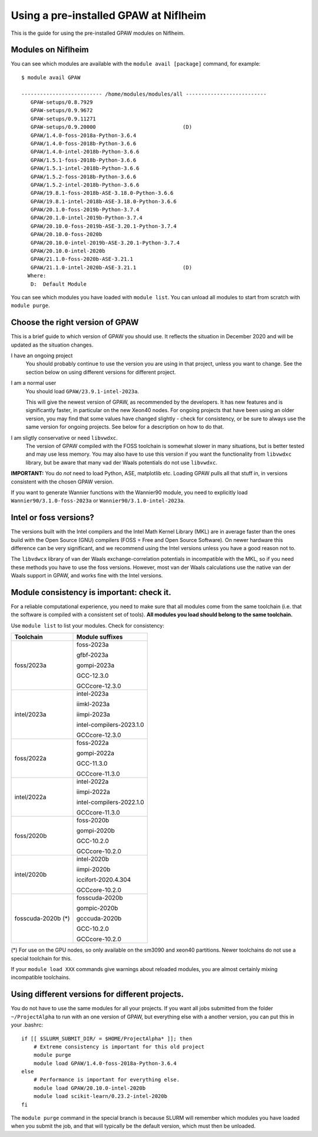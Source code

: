 .. _load on niflheim:

======================================
Using a pre-installed GPAW at Niflheim
======================================

This is the guide for using the pre-installed GPAW modules on Niflheim.

Modules on Niflheim
===================

You can see which modules are available with the ``module avail [package]`` command, for example::


  $ module avail GPAW

  -------------------------- /home/modules/modules/all --------------------------
     GPAW-setups/0.8.7929
     GPAW-setups/0.9.9672
     GPAW-setups/0.9.11271
     GPAW-setups/0.9.20000                            (D)
     GPAW/1.4.0-foss-2018a-Python-3.6.4
     GPAW/1.4.0-foss-2018b-Python-3.6.6
     GPAW/1.4.0-intel-2018b-Python-3.6.6
     GPAW/1.5.1-foss-2018b-Python-3.6.6
     GPAW/1.5.1-intel-2018b-Python-3.6.6
     GPAW/1.5.2-foss-2018b-Python-3.6.6
     GPAW/1.5.2-intel-2018b-Python-3.6.6
     GPAW/19.8.1-foss-2018b-ASE-3.18.0-Python-3.6.6
     GPAW/19.8.1-intel-2018b-ASE-3.18.0-Python-3.6.6
     GPAW/20.1.0-foss-2019b-Python-3.7.4
     GPAW/20.1.0-intel-2019b-Python-3.7.4
     GPAW/20.10.0-foss-2019b-ASE-3.20.1-Python-3.7.4
     GPAW/20.10.0-foss-2020b
     GPAW/20.10.0-intel-2019b-ASE-3.20.1-Python-3.7.4
     GPAW/20.10.0-intel-2020b 
     GPAW/21.1.0-foss-2020b-ASE-3.21.1
     GPAW/21.1.0-intel-2020b-ASE-3.21.1               (D)
    Where:
     D:  Default Module

You can see which modules you have loaded with ``module list``.  You
can unload all modules to start from scratch with ``module purge``.


Choose the right version of GPAW
================================

This is a brief guide to which version of GPAW you should use. It
reflects the situation in December 2020 and will be updated as
the situation changes.


I have an ongoing project
  You should probably continue to use the version you are using in
  that project, unless you want to change.  See the section below on
  using different versions for different project.

I am a normal user
  You should load ``GPAW/23.9.1-intel-2023a``.

  This will give the newest version of GPAW, as recommended by the
  developers.  It has new features and is significantly faster, in
  particular on the new Xeon40 nodes.  For ongoing projects that have
  been using an older version, you may find that some values have
  changed slightly - check for consistency, or be sure to always use
  the same version for ongoing projects.  See below for a description
  on how to do that.

I am sligtly conservative or need ``libvwdxc``.
  The version of GPAW compiled with the FOSS toolchain is somewhat
  slower in many situations, but is better tested and may use less
  memory.  You may also have to use this version if you want the
  functionality from ``libvwdxc`` library, but be aware that many vad
  der Waals potentials do not use ``libvwdxc``.
  

**IMPORTANT:**  You do *not* need to load Python, ASE, matplotlib etc.
Loading GPAW pulls all that stuff in, in versions consistent with the
chosen GPAW version.

If you want to generate Wannier functions with the Wannier90 module,
you need to explicitly load ``Wannier90/3.1.0-foss-2023a`` or
``Wannier90/3.1.0-intel-2023a``.


Intel or foss versions?
=======================

The versions built with the Intel compilers and the Intel Math Kernel
Library (MKL) are in average faster than the ones build with the Open
Source (GNU) compilers (FOSS = Free and Open Source Software).  On
newer hardware this difference can be very significant, and we
recommend using the Intel versions unless you have a good reason not
to.

The ``libvdwcx`` library of van der Waals exchange-correlation
potentials in incompatible with the MKL, so if you need these methods
you have to use the foss versions.  However, most van der Waals
calculations use the native van der Waals support in GPAW, and works
fine with the Intel versions.



Module consistency is important: check it.
==========================================

For a reliable computational experience, you need to make sure that
all modules come from the same toolchain (i.e. that the software is
compiled with a consistent set of tools).  **All modules you
load should belong to the same toolchain.**

Use ``module list`` to list your modules. Check for consistency:

==================  ==================================
Toolchain           Module suffixes
==================  ==================================
foss/2023a          foss-2023a

                    gfbf-2023a

                    gompi-2023a

                    GCC-12.3.0

                    GCCcore-12.3.0
------------------  ----------------------------------
intel/2023a         intel-2023a

                    iimkl-2023a

                    iimpi-2023a

                    intel-compilers-2023.1.0

                    GCCcore-12.3.0
------------------  ----------------------------------
foss/2022a          foss-2022a

                    gompi-2022a

                    GCC-11.3.0

                    GCCcore-11.3.0
------------------  ----------------------------------
intel/2022a         intel-2022a

                    iimpi-2022a

                    intel-compilers-2022.1.0

                    GCCcore-11.3.0
------------------  ----------------------------------
foss/2020b          foss-2020b

                    gompi-2020b

                    GCC-10.2.0

                    GCCcore-10.2.0
------------------  ----------------------------------
intel/2020b         intel-2020b

                    iimpi-2020b

                    iccifort-2020.4.304

                    GCCcore-10.2.0
------------------  ----------------------------------
fosscuda-2020b (*)  fosscuda-2020b

                    gompic-2020b

                    gcccuda-2020b

                    GCC-10.2.0

                    GCCcore-10.2.0
==================  ==================================

(*) For use on the GPU nodes, so only available on the sm3090 and xeon40 
partitions.  Newer toolchains do not use a special toolchain for this.

If your ``module load XXX`` commands give warnings about reloaded
modules, you are almost certainly mixing incompatible toolchains.


Using different versions for different projects.
================================================

You do not have to use the same modules for all your projects.  If you
want all jobs submitted from the folder ``~/ProjectAlpha`` to run with
an one version of GPAW, but everything else with a another version,
you can put this in your .bashrc::

  if [[ $SLURM_SUBMIT_DIR/ = $HOME/ProjectAlpha* ]]; then
      # Extreme consistency is important for this old project
      module purge
      module load GPAW/1.4.0-foss-2018a-Python-3.6.4
  else
      # Performance is important for everything else.
      module load GPAW/20.10.0-intel-2020b
      module load scikit-learn/0.23.2-intel-2020b
  fi

The ``module purge`` command in the special branch is because SLURM
will remember which modules you have loaded when you submit the job,
and that will typically be the default version, which must then be
unloaded.

